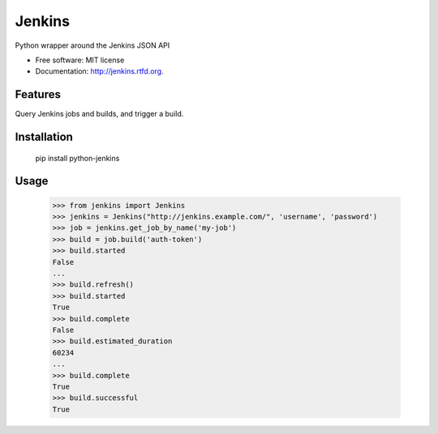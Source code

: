 ===============================
Jenkins
===============================

Python wrapper around the Jenkins JSON API

* Free software: MIT license
* Documentation: http://jenkins.rtfd.org.

Features
--------

Query Jenkins jobs and builds, and trigger a build.


Installation
------------

    pip install python-jenkins

Usage
-----

    >>> from jenkins import Jenkins
    >>> jenkins = Jenkins("http://jenkins.example.com/", 'username', 'password')
    >>> job = jenkins.get_job_by_name('my-job')
    >>> build = job.build('auth-token')
    >>> build.started
    False
    ...
    >>> build.refresh()
    >>> build.started
    True
    >>> build.complete
    False
    >>> build.estimated_duration
    60234
    ...
    >>> build.complete
    True
    >>> build.successful
    True
